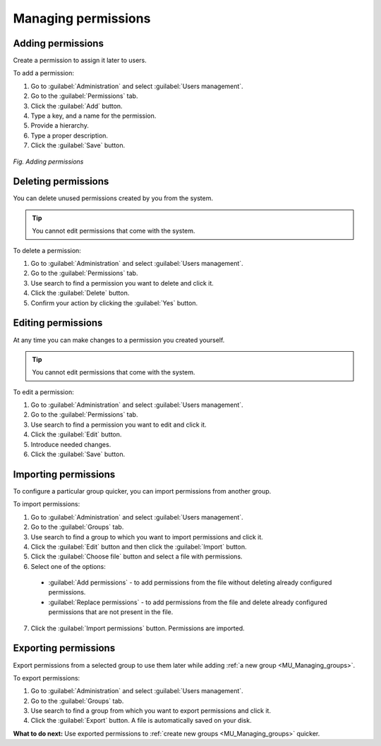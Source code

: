 .. _MU_Managing_permissions:

Managing permissions
====================

Adding permissions
------------------

Create a permission to assign it later to users.

To add a permission:

1. Go to :guilabel:`Administration` and select :guilabel:`Users management`.
2. Go to the :guilabel:`Permissions` tab.
3. Click the :guilabel:`Add` button.
4. Type a key, and a name for the permission.
5. Provide a hierarchy.
6. Type a proper description.
7. Click the :guilabel:`Save` button.

.. figure:: images/adding_permissions.*
  :align: center

  *Fig. Adding permissions*

Deleting permissions
--------------------

You can delete unused permissions created by you from the system.

.. tip:: You cannot edit permissions that come with the system.

To delete a permission:

1. Go to :guilabel:`Administration` and select :guilabel:`Users management`.
2. Go to the :guilabel:`Permissions` tab.
3. Use search to find a permission you want to delete and click it.
4. Click the :guilabel:`Delete` button.
5. Confirm your action by clicking the :guilabel:`Yes` button.

Editing permissions
-------------------

At any time you can make changes to a permission you created yourself.

.. tip:: You cannot edit permissions that come with the system.

To edit a permission:

1. Go to :guilabel:`Administration` and select :guilabel:`Users management`.
2. Go to the :guilabel:`Permissions` tab.
3. Use search to find a permission you want to edit and click it.
4. Click the :guilabel:`Edit` button.
5. Introduce needed changes.
6. Click the :guilabel:`Save` button.

Importing permissions
---------------------

To configure a particular group quicker, you can import permissions from another group.

To import permissions:

1. Go to :guilabel:`Administration` and select :guilabel:`Users management`.
2. Go to the :guilabel:`Groups` tab.
3. Use search to find a group to which you want to import permissions and click it.
4. Click the :guilabel:`Edit` button and then click the :guilabel:`Import` button.
5. Click the :guilabel:`Choose file` button and select a file with permissions.
6. Select one of the options:

 * :guilabel:`Add permissions` - to add permissions from the file without deleting already configured permissions.
 * :guilabel:`Replace permissions` - to add permissions from the file and delete already configured permissions that are not present in the file.

7. Click the :guilabel:`Import permissions` button. Permissions are imported.

Exporting permissions
---------------------

Export permissions from a selected group to use them later while adding :ref:`a new group <MU_Managing_groups>`.

To export permissions:

1. Go to :guilabel:`Administration` and select :guilabel:`Users management`.
2. Go to the :guilabel:`Groups` tab.
3. Use search to find a group from which you want to export permissions and click it.
4. Click the :guilabel:`Export` button. A file is automatically saved on your disk.

**What to do next:** Use exported permissions to :ref:`create new groups <MU_Managing_groups>` quicker.
